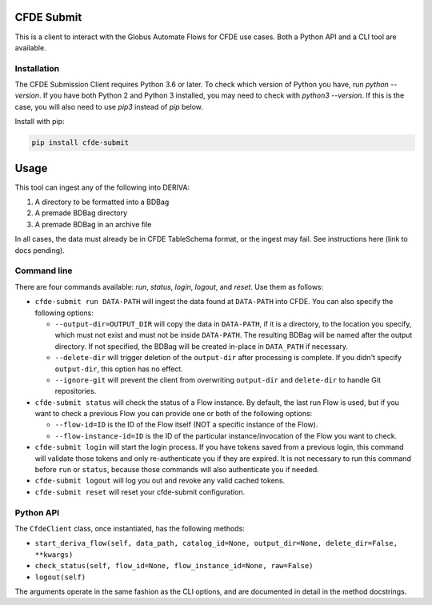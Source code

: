 .. image:: https://img.shields.io/pypi/v/cfde-submit.svg
    :target: https://pypi.python.org/pypi/cfde-submit

.. image:: https://img.shields.io/pypi/wheel/cfde-submit.svg
    :target: https://pypi.python.org/pypi/cfde-submit

.. image:: https://img.shields.io/badge/License-Apache%202.0-blue.svg
    :alt: License
    :target: https://opensource.org/licenses/Apache-2.0

CFDE Submit
===========

This is a client to interact with the Globus Automate Flows for CFDE use cases.
Both a Python API and a CLI tool are available.

Installation
------------

The CFDE Submission Client requires Python 3.6 or later. To check which version
of Python you have, run `python --version`. If you have both Python 2 and
Python 3 installed, you may need to check with `python3 --version`. If this is
the case, you will also need to use `pip3` instead of `pip` below.

Install with pip:

.. code-block:: python

    pip install cfde-submit

Usage
=====

This tool can ingest any of the following into DERIVA:

1. A directory to be formatted into a BDBag
2. A premade BDBag directory
3. A premade BDBag in an archive file

In all cases, the data must already be in CFDE TableSchema format, or the
ingest may fail. See instructions here (link to docs pending).


Command line
------------

There are four commands available: `run`, `status`, `login`, `logout`, and `reset`.
Use them as follows:

- ``cfde-submit run DATA-PATH`` will ingest the data found at ``DATA-PATH`` into
  CFDE. You can also specify the following options:

  - ``--output-dir=OUTPUT_DIR`` will copy the data in ``DATA-PATH``, if it is a 
    directory, to the location you specify, which must not exist and must not
    be inside ``DATA-PATH``. The resulting BDBag will be named after the output
    directory. If not specified, the BDBag will be created in-place in
    ``DATA_PATH`` if necessary.
  - ``--delete-dir`` will trigger deletion of the ``output-dir`` after processing
    is complete. If you didn't specify ``output-dir``, this option has no effect.
  - ``--ignore-git`` will prevent the client from overwriting ``output-dir`` and ``delete-dir`` to handle Git repositories.

- ``cfde-submit status`` will check the status of a Flow instance. By default,
  the last run Flow is used, but if you want to check a previous Flow you can
  provide one or both of the following options:

  - ``--flow-id=ID`` is the ID of the Flow itself (NOT a specific instance of the Flow).
  - ``--flow-instance-id=ID`` is the ID of the particular instance/invocation of the Flow you want to check.

- ``cfde-submit login`` will start the login process. If you have tokens saved
  from a previous login, this command will validate those tokens and only
  re-authenticate you if they are expired. It is not necessary to run this
  command before ``run`` or ``status``, because those commands will also
  authenticate you if needed.

- ``cfde-submit logout`` will log you out and revoke any valid cached tokens.

- ``cfde-submit reset`` will reset your cfde-submit configuration.

Python API
----------

The ``CfdeClient`` class, once instantiated, has the following methods:

- ``start_deriva_flow(self, data_path, catalog_id=None, output_dir=None, delete_dir=False, **kwargs)``
- ``check_status(self, flow_id=None, flow_instance_id=None, raw=False)``
- ``logout(self)``

The arguments operate in the same fashion as the CLI options, and are
documented in detail in the method docstrings.
